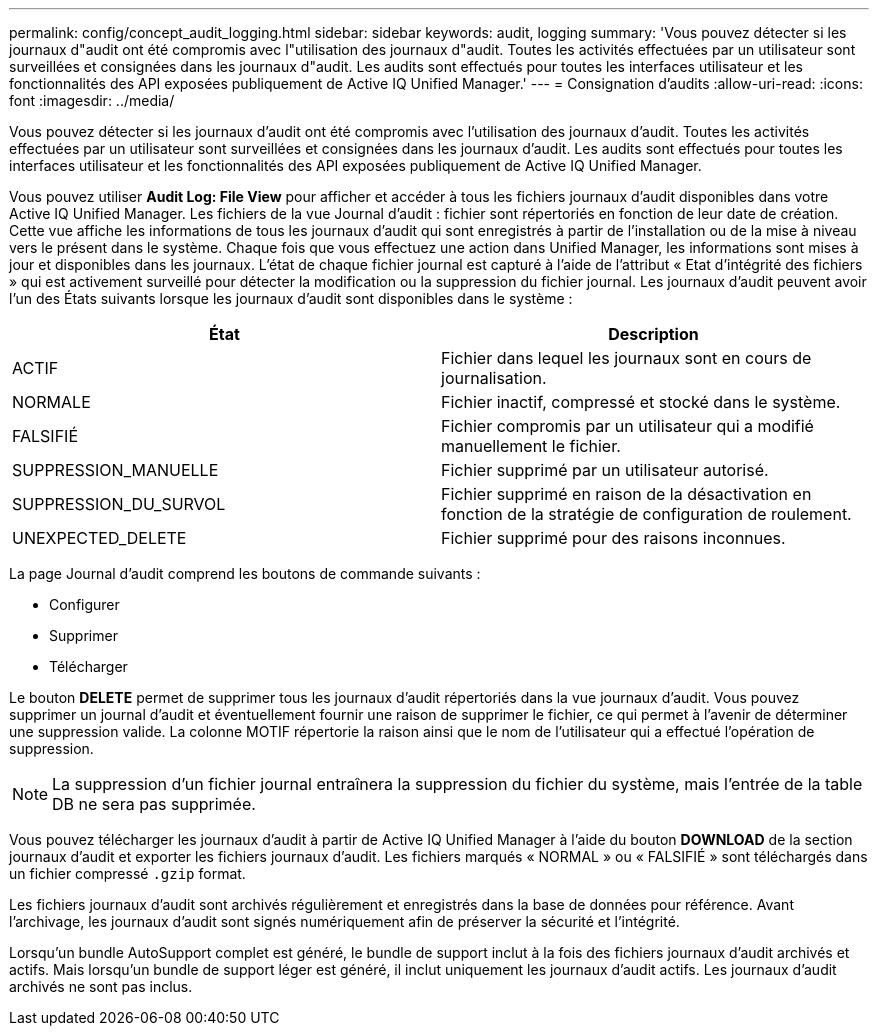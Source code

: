 ---
permalink: config/concept_audit_logging.html 
sidebar: sidebar 
keywords: audit, logging 
summary: 'Vous pouvez détecter si les journaux d"audit ont été compromis avec l"utilisation des journaux d"audit. Toutes les activités effectuées par un utilisateur sont surveillées et consignées dans les journaux d"audit. Les audits sont effectués pour toutes les interfaces utilisateur et les fonctionnalités des API exposées publiquement de Active IQ Unified Manager.' 
---
= Consignation d'audits
:allow-uri-read: 
:icons: font
:imagesdir: ../media/


[role="lead"]
Vous pouvez détecter si les journaux d'audit ont été compromis avec l'utilisation des journaux d'audit. Toutes les activités effectuées par un utilisateur sont surveillées et consignées dans les journaux d'audit. Les audits sont effectués pour toutes les interfaces utilisateur et les fonctionnalités des API exposées publiquement de Active IQ Unified Manager.

Vous pouvez utiliser *Audit Log: File View* pour afficher et accéder à tous les fichiers journaux d'audit disponibles dans votre Active IQ Unified Manager. Les fichiers de la vue Journal d'audit : fichier sont répertoriés en fonction de leur date de création. Cette vue affiche les informations de tous les journaux d'audit qui sont enregistrés à partir de l'installation ou de la mise à niveau vers le présent dans le système. Chaque fois que vous effectuez une action dans Unified Manager, les informations sont mises à jour et disponibles dans les journaux. L'état de chaque fichier journal est capturé à l'aide de l'attribut « Etat d'intégrité des fichiers » qui est activement surveillé pour détecter la modification ou la suppression du fichier journal. Les journaux d'audit peuvent avoir l'un des États suivants lorsque les journaux d'audit sont disponibles dans le système :

[cols="2*"]
|===
| État | Description 


 a| 
ACTIF
 a| 
Fichier dans lequel les journaux sont en cours de journalisation.



 a| 
NORMALE
 a| 
Fichier inactif, compressé et stocké dans le système.



 a| 
FALSIFIÉ
 a| 
Fichier compromis par un utilisateur qui a modifié manuellement le fichier.



 a| 
SUPPRESSION_MANUELLE
 a| 
Fichier supprimé par un utilisateur autorisé.



 a| 
SUPPRESSION_DU_SURVOL
 a| 
Fichier supprimé en raison de la désactivation en fonction de la stratégie de configuration de roulement.



 a| 
UNEXPECTED_DELETE
 a| 
Fichier supprimé pour des raisons inconnues.

|===
La page Journal d'audit comprend les boutons de commande suivants :

* Configurer
* Supprimer
* Télécharger


Le bouton *DELETE* permet de supprimer tous les journaux d'audit répertoriés dans la vue journaux d'audit. Vous pouvez supprimer un journal d'audit et éventuellement fournir une raison de supprimer le fichier, ce qui permet à l'avenir de déterminer une suppression valide. La colonne MOTIF répertorie la raison ainsi que le nom de l'utilisateur qui a effectué l'opération de suppression.

[NOTE]
====
La suppression d'un fichier journal entraînera la suppression du fichier du système, mais l'entrée de la table DB ne sera pas supprimée.

====
Vous pouvez télécharger les journaux d'audit à partir de Active IQ Unified Manager à l'aide du bouton *DOWNLOAD* de la section journaux d'audit et exporter les fichiers journaux d'audit. Les fichiers marqués « NORMAL » ou « FALSIFIÉ » sont téléchargés dans un fichier compressé `.gzip` format.

Les fichiers journaux d'audit sont archivés régulièrement et enregistrés dans la base de données pour référence. Avant l'archivage, les journaux d'audit sont signés numériquement afin de préserver la sécurité et l'intégrité.

Lorsqu'un bundle AutoSupport complet est généré, le bundle de support inclut à la fois des fichiers journaux d'audit archivés et actifs. Mais lorsqu'un bundle de support léger est généré, il inclut uniquement les journaux d'audit actifs. Les journaux d'audit archivés ne sont pas inclus.
